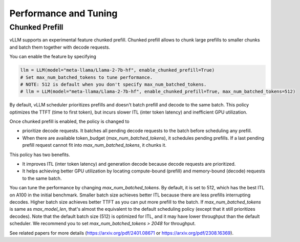 .. _performance:

Performance and Tuning
======================

Chunked Prefill
---------------
vLLM supports an experimental feature chunked prefill. Chunked prefill allows to chunk large prefills to smaller chunks and batch them together with decode requests.

You can enable the feature by specifying

.. code-block:: python

    llm = LLM(model="meta-llama/Llama-2-7b-hf", enable_chunked_prefill=True)
    # Set max_num_batched_tokens to tune performance.
    # NOTE: 512 is default when you don't specify max_num_batched_tokens.
    # llm = LLM(model="meta-llama/Llama-2-7b-hf", enable_chunked_prefill=True, max_num_batched_tokens=512)

By default, vLLM scheduler prioritizes prefills and doesn't batch prefill and decode to the same batch. This policy optimizes the TTFT (time to first token), but incurs slower ITL (inter token latency) and inefficient GPU utilization.

Once chunked prefill is enabled, the policy is changed to

- prioritize decode requests. It batches all pending decode requests to the batch before scheduling any prefill.
- When there are available token_budget (`max_num_batched_tokens`), it schedules pending prefills. If a last pending prefill request cannot fit into `max_num_batched_tokens`, it chunks it.

This policy has two benefits.

- It improves ITL (inter token latency) and generation decode because decode requests are prioritized.
- It helps achieving better GPU utilization by locating compute-bound (prefill) and memory-bound (decode) requests to the same batch.

You can tune the performance by changing `max_num_batched_tokens`.
By default, it is set to 512, which has the best ITL on A100 in the initial benchmark.
Smaller batch size achieves better ITL because there are less prefills interrupting decodes.
Higher batch size achieves better TTFT as you can put more prefill to the batch.
If `max_num_batched_tokens` is same as `max_model_len`, that's almost the equivalent to the default scheduling policy (except that it still prioritizes decodes).
Note that the default batch size (512) is optimized for ITL, and it may have lower throughput than the default scheduler. We recommend you to set `max_num_batched_tokens > 2048` for throughput.

See related papers for more details (https://arxiv.org/pdf/2401.08671 or https://arxiv.org/pdf/2308.16369). 
